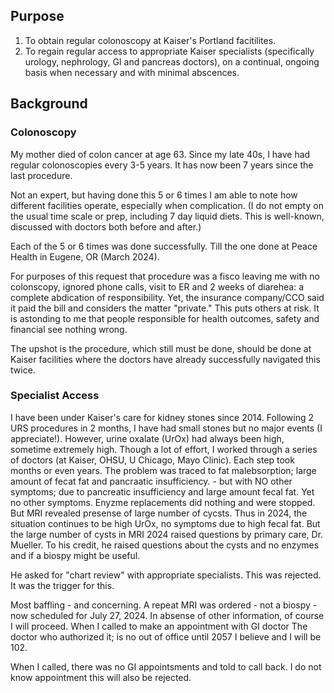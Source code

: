 ** Purpose
1. To obtain regular colonoscopy at Kaiser's Portland facitilites.
2. To regain regular access to appropriate Kaiser specialists (specifically
   urology, nephrology, GI and pancreas doctors), on a continual,
   ongoing basis when necessary and with minimal abscences.


** Background

*** Colonoscopy
My mother died of colon cancer at age 63.  Since my late 40s, I have
had regular colonoscopies every 3-5 years.   It has now been 7 years since the last procedure.

Not an expert, but having done this 5 or 6 times I am able to note how
different facilities operate, especially when complication. (I do not
empty on the usual time scale or prep, including 7 day liquid diets.
This is well-known, discussed with doctors both before and after.)

Each of the 5 or 6 times was done successfully.  Till the one done at
Peace Health in Eugene, OR (March 2024).

For purposes of this request
that procedure was a fisco leaving me with no colonscopy, ignored
phone calls, visit to ER and 2 weeks of diarehea:  a complete
abdication of responsibility.  Yet, the insurance company/CCO said it
paid the bill and considers the matter "private."  This puts others at risk.
It is astonding to
me that people responsible for health outcomes, safety and financial
see nothing wrong.

The upshot is the procedure, which still must be done, should be done
at Kaiser facilities where the doctors have already successfully
navigated this twice.



*** Specialist Access

I have been under Kaiser's care for kidney stones since 2014.
Following 2 URS procedures in 2 months, I have had small stones but no
major events (I appreciate!).  However, urine oxalate (UrOx) had
always been high, sometime extremely high.  Though a lot of effort, I
worked through a series of doctors (at Kaiser, OHSU, U Chicago, Mayo
Clinic).  Each step took months or even years.  The problem was traced
to fat malebsorption; large amount of fecat fat and pancraatic insufficiency. - but with NO other symptoms; due to pancreatic
insufficiency and large amount fecal fat.  Yet no other symptoms.
Enyzme replacements did nothing and were stopped.  But MRI revealed
presense of large number of cycsts.
Thus in  2024, the situation continues to be high UrOx, no symptoms due to high fecal fat.  But the large number of cysts in MRI 2024 raised questions by primary care, Dr. Mueller.   To his credit, he raised questions about the cysts and no enzymes and if a biospy might be useful.

He asked for "chart review" with appropriate specialists.   This was rejected.   It was the trigger for this.


Most baffling - and concerning.   A repeat MRI was ordered - not a biospy -  now scheduled for July 27, 2024.  In absense of other information, of course I will proceed.
When I called to make an appointment with GI doctor 
The doctor who authorized it;  is no out of office until 2057 I believe and I will be 102.

When I called, there was no GI appointsments and told to call back.  I do not know appointment this will also be rejected.












   
